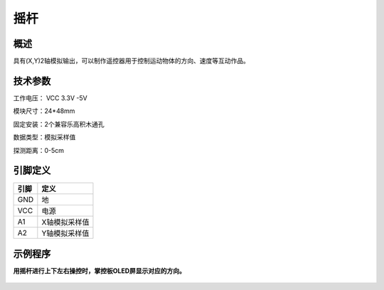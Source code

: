 摇杆
===================

.. figure:: /static/图片/摇杆-H.png
	:width: 55%
	:align: center

概述
--------------------
具有(X,Y)2轴模拟输出，可以制作遥控器用于控制运动物体的方向、速度等互动作品。


技术参数
-------------------

工作电压： VCC 3.3V -5V

模块尺寸：24*48mm

固定安装：2个兼容乐高积木通孔

数据类型：模拟采样值

探测距离：0-5cm



引脚定义
-------------------

=====  ======== 
引脚    定义   
=====  ========  
GND    地  
VCC    电源  
A1	   X轴模拟采样值 
A2	   Y轴模拟采样值
=====  ======== 


示例程序
-------------------

**用摇杆进行上下左右操控时，掌控板OLED屏显示对应的方向。**

.. figure:: /static/examples/摇杆.png
	:width: 100%
	:align: center

